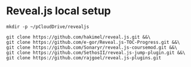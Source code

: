 * Reveal.js local setup

#+begin_src shell
mkdir -p ~/pCloudDrive/revealjs
#+end_src

#+RESULTS:

#+begin_src shell :dir ~/pCloudDrive/revealjs
git clone https://github.com/hakimel/reveal.js.git &&\
git clone https://github.com/e-gor/Reveal.js-TOC-Progress.git &&\
git clone https://github.com/Sonaryr/reveal.js-coursemod.git &&\
git clone https://github.com/SethosII/reveal.js-jump-plugin.git &&\
git clone https://github.com/rajgoel/reveal.js-plugins.git
#+end_src

#+RESULTS:
